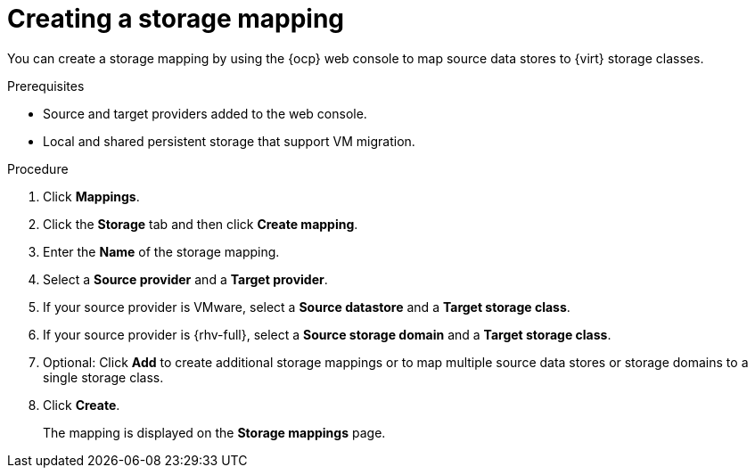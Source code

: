 // Module included in the following assemblies:
//
// * documentation/doc-Migration_Toolkit_for_Virtualization/master.adoc

:_content-type: PROCEDURE
[id="creating-storage-mapping_{context}"]
= Creating a storage mapping

You can create a storage mapping by using the {ocp} web console to map source data stores to {virt} storage classes.

.Prerequisites

* Source and target providers added to the web console.
* Local and shared persistent storage that support VM migration.

.Procedure

. Click *Mappings*.
. Click the *Storage* tab and then click *Create mapping*.
. Enter the *Name* of the storage mapping.
. Select a *Source provider* and a *Target provider*.
. If your source provider is VMware, select a *Source datastore* and a *Target storage class*.

. If your source provider is {rhv-full}, select a *Source storage domain* and a *Target storage class*.

. Optional: Click *Add* to create additional storage mappings or to map multiple source data stores or storage domains to a single storage class.
. Click *Create*.
+
The mapping is displayed on the *Storage mappings* page.
